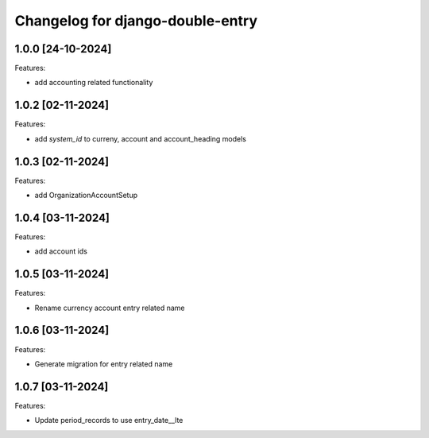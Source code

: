 Changelog for django-double-entry
=================================

1.0.0 [24-10-2024]
--------------------

Features:

- add accounting related functionality


1.0.2 [02-11-2024]
--------------------

Features:

- add `system_id` to curreny, account and account_heading models


1.0.3 [02-11-2024]
--------------------

Features:

- add OrganizationAccountSetup


1.0.4 [03-11-2024]
--------------------

Features:

- add account ids


1.0.5 [03-11-2024]
--------------------

Features:

- Rename currency account entry related name


1.0.6 [03-11-2024]
--------------------

Features:

- Generate migration for entry related name


1.0.7 [03-11-2024]
--------------------

Features:

- Update period_records to use entry_date__lte
